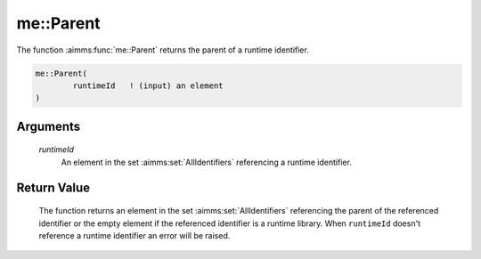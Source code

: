 .. aimms:function:: me::Parent(runtimeId)

.. _me::Parent:

me::Parent
==========

The function :aimms:func:`me::Parent` returns the parent of a runtime identifier.

.. code-block:: aimms

    me::Parent(
            runtimeId   ! (input) an element
    )

Arguments
---------

    *runtimeId*
        An element in the set :aimms:set:`AllIdentifiers` referencing a runtime identifier.

Return Value
------------

    The function returns an element in the set :aimms:set:`AllIdentifiers` referencing the
    parent of the referenced identifier or the empty element if the
    referenced identifier is a runtime library. When ``runtimeId`` doesn't
    reference a runtime identifier an error will be raised.

.. seealso::

    The functions :aimms:func:`me::Children` and :aimms:func:`me::GetAttribute`.
